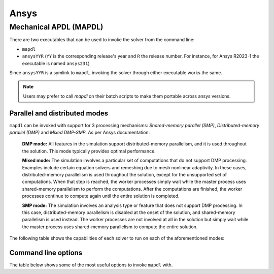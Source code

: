 .. _ansys:

Ansys
#####

Mechanical APDL (MAPDL)
=======================

There are two executables that can be used to invoke the solver from the command line:

- ``mapdl``
- ``ansysYYR`` (``YY`` is the corresponding release's year
  and ``R`` the release number. For instance, for Ansys R2023-1 the
  executable is named ``ansys231``)

Since ``ansysYYR`` is a symlink to ``mapdl``, invoking the solver through either
executable works the same. 

.. note::
   Users may prefer to call `mapdl` on their batch scripts to make them
   portable across ansys versions.

Parallel and distributed modes
^^^^^^^^^^^^^^^^^^^^^^^^^^^^^^

``mapdl`` can be invoked with support for 3 processing mechanisms: *Shared-memory parallel (SMP)*,
*Distributed-memory parallel (DMP)* and *Mixed DMP-SMP*. As per Ansys documentation:

    **DMP mode:** All features in the simulation support distributed-memory parallelism, and it is used throughout the solution. This mode typically provides optimal performance.

    **Mixed mode:** The simulation involves a particular set of computations that do not support DMP processing. Examples include certain equation solvers and remeshing due to mesh nonlinear adaptivity. In these cases, distributed-memory parallelism is used throughout the solution, except for the unsupported set of computations. When that step is reached, the worker processes simply wait while the master process uses shared-memory parallelism to perform the computations. After the computations are finished, the worker processes continue to compute again until the entire solution is completed.

    **SMP mode:** The simulation involves an analysis type or feature that does not support DMP processing. In this case, distributed-memory parallelism is disabled at the onset of the solution, and shared-memory parallelism is used instead. The worker processes are not involved at all in the solution but simply wait while the master process uses shared-memory parallelism to compute the entire solution.

The following table shows the capabilities of each solver to run on each of the aforementioned modes:

.. csv-table:: Parallel Capability in SMP, DMP, and Hybrid Parallel Processing
  :header-rows: 1
  :widths:  8, 2, 8
  :stub-columns: 1
  :file: csv/ansys_mapdl_parallel_capabilities.csv

Command line options
^^^^^^^^^^^^^^^^^^^^

The table below shows some of the most useful options to invoke ``mapdl`` with.

.. csv-table:: Common mapdl options
  :header-rows: 1
  :widths:  3, 8, 8
  :stub-columns: 1
  :file: csv/ansys_mapdl_cmds.csv
